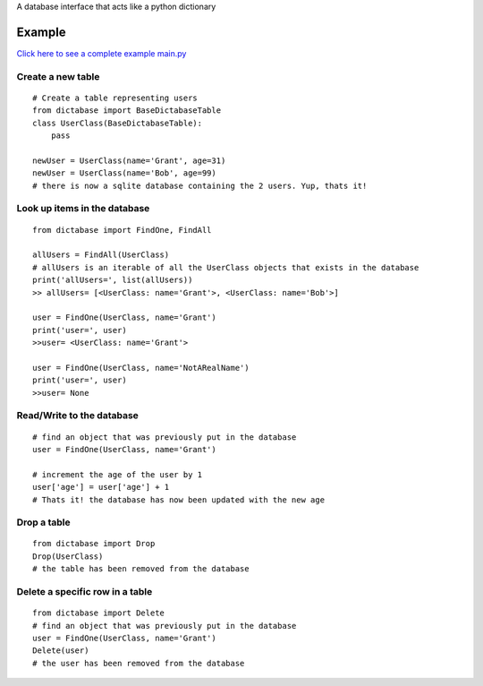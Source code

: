A database interface that acts like a python dictionary

Example
=======

`Click here to see a complete example main.py <https://github.com/GrantGMiller/dictabase/blob/master/main.py>`__

Create a new table
------------------

::

    # Create a table representing users
    from dictabase import BaseDictabaseTable
    class UserClass(BaseDictabaseTable):
        pass

    newUser = UserClass(name='Grant', age=31)
    newUser = UserClass(name='Bob', age=99)
    # there is now a sqlite database containing the 2 users. Yup, thats it!

Look up items in the database
-----------------------------

::

    from dictabase import FindOne, FindAll

    allUsers = FindAll(UserClass)
    # allUsers is an iterable of all the UserClass objects that exists in the database
    print('allUsers=', list(allUsers))
    >> allUsers= [<UserClass: name='Grant'>, <UserClass: name='Bob'>]

    user = FindOne(UserClass, name='Grant')
    print('user=', user)
    >>user= <UserClass: name='Grant'>

    user = FindOne(UserClass, name='NotARealName')
    print('user=', user)
    >>user= None

Read/Write to the database
--------------------------

::

    # find an object that was previously put in the database
    user = FindOne(UserClass, name='Grant')

    # increment the age of the user by 1
    user['age'] = user['age'] + 1
    # Thats it! the database has now been updated with the new age

Drop a table
------------

::

    from dictabase import Drop
    Drop(UserClass)
    # the table has been removed from the database

Delete a specific row in a table
--------------------------------

::

    from dictabase import Delete
    # find an object that was previously put in the database
    user = FindOne(UserClass, name='Grant')
    Delete(user)
    # the user has been removed from the database
